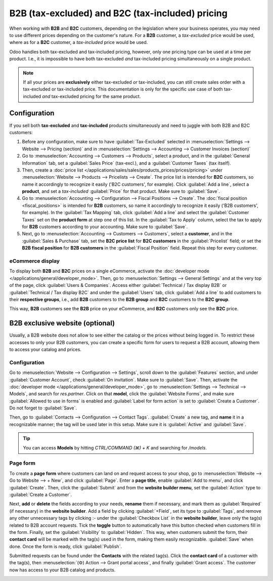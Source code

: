 =================================================
B2B (tax-excluded) and B2C (tax-included) pricing
=================================================

When working with **B2B** and **B2C** customers, depending on the legislation where your business
operates, you may need to use different prices depending on the customer's nature. For a **B2B**
customer, a *tax-excluded* price would be used, where as for a **B2C** customer, a *tax-included*
price would be used.

Odoo handles both tax-excluded and tax-included pricing, however, only one pricing type can be used
at a time per product. I.e., it is impossible to have both tax-excluded *and* tax-included pricing
simultaneously on a single product.

.. note::
   If all your prices are **exclusively** either tax-excluded *or* tax-included, you can still
   create sales order with a tax-excluded or tax-included price. This documentation is only for the
   specific use case of both tax-included *and* tax-excluded pricing for the same product.

Configuration
=============

If you sell both **tax-excluded** and **tax-included** products simultaneously and need to juggle
with both B2B and B2C customers:

#. Before any configuration, make sure to have :guilabel:`Tax-Excluded` selected in
   :menuselection:`Settings --> Website --> Pricing (section)` and in :menuselection:`Settings -->
   Accounting --> Customer Invoices (section)`

#. Go to :menuselection:`Accounting --> Customers --> Products`, select a product, and in the
   :guilabel:`General Information` tab, set a :guilabel:`Sales Price` (tax-excl.), and a
   :guilabel:`Customer Taxes` (tax itself).

#. Then, create a :doc:`price list </applications/sales/sales/products_prices/prices/pricing>` under
   :menuselection:`Website --> Products --> Pricelists --> Create`. The price list is intended for
   **B2C** customers, so name it accordingly to recognize it easily ('B2C customers', for example).
   Click :guilabel:`Add a line`, select a **product**, and set a *tax-included* :guilabel:`Price`
   for that product. Make sure to :guilabel:`Save`.

#.  Go to :menuselection:`Accounting --> Configuration --> Fiscal Positions --> Create`. The
    :doc:`fiscal position <fiscal_positions>` is intended for **B2B** customers, so name it
    accordingly to recognize it easily ('B2B customers', for example). In the
    :guilabel:`Tax Mapping` tab, click :guilabel:`Add a line` and select the
    :guilabel:`Customer Taxes` set on the **product form** at step one of this list. In the
    :guilabel:`Tax to Apply` column, select the tax to apply for **B2B** customers according to your
    accounting. Make sure to :guilabel:`Save`.

#.  Next, go to :menuselection:`Accounting --> Customers --> Customers`, select a **customer**, and
    in the :guilabel:`Sales & Purchase` tab, set the **B2C price list** for **B2C customers** in the
    :guilabel:`Pricelist` field; or set the **B2B fiscal position** for **B2B customers** in the
    :guilabel:`Fiscal Position` field. Repeat this step for every customer.

eCommerce display
-----------------

To display both **B2B** and **B2C** prices on a single eCommerce, activate the
:doc:`developer mode </applications/general/developer_mode>`. Then, go to
:menuselection:`Settings --> General Settings` and at the very top of the page, click
:guilabel:`Users & Companies`. Access either :guilabel:`Technical / Tax display B2B` or
:guilabel:`Technical / Tax display B2C` and under the :guilabel:`Users` tab, click :guilabel:`Add a
line` to add customers to their **respective groups**, i.e., add **B2B** customers to the
**B2B group** and **B2C** customers to the **B2C group**.

This way, **B2B** customers see the **B2B** price on your eCommerce, and **B2C** customers only see
the **B2C** price.

B2B exclusive website (optional)
================================

Usually, a B2B website does not allow to see either the catalog or the prices without being logged
in. To restrict these accesses to only your B2B customers, you can create a specific form for users
to request a B2B account, allowing them to access your catalog and prices.

Configuration
-------------

Go to :menuselection:`Website --> Configuration --> Settings`, scroll down to the
:guilabel:`Features` section, and under :guilabel:`Customer Account`, check
:guilabel:`On invitation`. Make sure to :guilabel:`Save`. Then, activate the
:doc:`developer mode </applications/general/developer_mode>`, go to
:menuselection:`Settings --> Technical --> Models`, and search for `res.partner`. Click on that
**model**, click the :guilabel:`Website Forms`, and make sure :guilabel:`Allowed to use in forms` is
enabled and :guilabel:`Label for form action` is set to :guilabel:`Create a Customer`. Do not forget
to :guilabel:`Save`.

.. image:: B2B_B2C/res-partner.png
   :alt: res.partner model view in Odoo.

Then, go to :guilabel:`Contacts --> Configuration --> Contact Tags`. :guilabel:`Create` a new tag,
and **name** it in a recognizable manner; the tag will be used later in this setup. Make sure it is
:guilabel:`Active` and :guilabel:`Save`.

.. tip::
   You can access **Models** by hitting `CTRL/COMMAND (⌘) + K` and searching for `/models`.
.. seealso::
   :doc:`/applications/general/users/portal`

Page form
---------

To create a **page form** where customers can land on and request access to your shop, go to
:menuselection:`Website --> Go to Website --> + New`, and click :guilabel:`Page`. Enter a **page
title**, enable :guilabel:`Add to menu`, and click :guilabel:`Create`. Then, click the
:guilabel:`Submit` and from the **website builder menu**, set the :guilabel:`Action` type to
:guilabel:`Create a Customer`.

.. image:: B2B_B2C/action-button.png
   :alt: Button action in Odoo

Next, **add** or **delete** the fields according to your needs, **rename** them if necessary, and
mark them as :guilabel:`Required` (if necessary) in the **website builder**. Add a field by clicking
:guilabel:`+Field`, set its type to :guilabel:`Tags`, and remove any other unnecessary tags by
clicking :`-` under the :guilabel:`Checkbox List` in the **website builder**, leave only the tag(s)
related to B2B account requests. Tick the **toggle** button to automatically have this button
checked when customers fill in the form. Finally, set the :guilabel:`Visibility` to
:guilabel:`Hidden`. This way, when customers submit the form, their **contact card** will
be marked with the tag(s) used in the form, making them easily recognizable. :guilabel:`Save` when
done. Once the form is ready, click :guilabel:`Publish`.

Submitted requests can be found under the **Contacts** with the related tag(s). Click the **contact
card** of a customer with the tag(s), then :menuselection:`(⚙) Action --> Grant portal access`, and
finally :guilabel:`Grant access`. The customer now has access to your B2B catalog and products.

.. image:: B2B_B2C/checkbox-list.png
   :alt: Checkbox list and B2B tag on the contact card.

.. example::
   This is what the customer sees with the aforementioned configuration.

   .. image:: B2B_B2C/request-form.png
      :alt: B2B account request form.